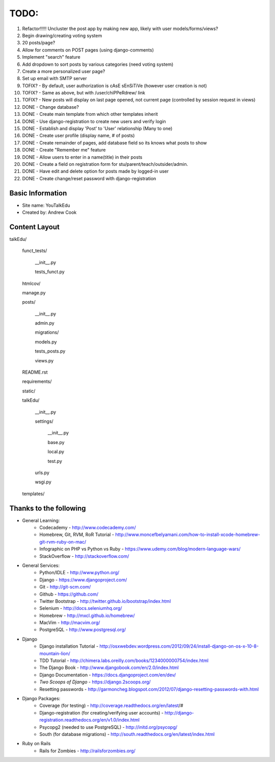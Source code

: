 TODO:
=============
#) Refactor!!!!! Uncluster the post app by making new app, likely with user models/forms/views?
#) Begin drawing/creating voting system
#) 20 posts/page?
#) Allow for comments on POST pages (using django-comments)
#) Implement "search" feature
#) Add dropdown to sort posts by various categories (need voting system)
#) Create a more personalized user page?
#) Set up email with SMTP server
#) TOFIX? - By default, user authorization is cAsE sEnSiTiVe (however user creation is not)
#) TOFIX? - Same as above, but with /user/chiPPeRdrew/ link
#) TOFIX? - New posts will display on last page opened, not current page (controlled by session request in views)
#) DONE - Change database?
#) DONE - Create main template from which other templates inherit
#) DONE - Use django-registration to create new users and verify login
#) DONE - Establish and display 'Post' to 'User' relationship (Many to one)
#) DONE - Create user profile (display name, # of posts)
#) DONE - Create remainder of pages, add database field so its knows what posts to show
#) DONE - Create "Remember me" feature
#) DONE - Allow users to enter in a name(title) in their posts
#) DONE - Create a field on registration form for stu/parent/teach/outsider/admin.
#) DONE - Have edit and delete option for posts made by logged-in user
#) DONE - Create change/reset password with django-registration


Basic Information
--------------------

* Site name: YouTalkEdu
* Created by: Andrew Cook


Content Layout
-------------------
talkEdu/

	funct_tests/

		__init__.py

		tests_funct.py

	htmlcov/

	manage.py

	posts/

		__init__.py

		admin.py

		migrations/

		models.py

		tests_posts.py

		views.py

	README.rst

	requirements/
	
	static/

	talkEdu/

		__init__.py

		settings/

			__init__.py
			
			base.py

			local.py

			test.py

		urls.py

		wsgi.py

	templates/



Thanks to the following
----------------------------
* General Learning:
	* Codecademy - http://www.codecademy.com/
	* Homebrew, Git, RVM, RoR Tutorial - http://www.moncefbelyamani.com/how-to-install-xcode-homebrew-git-rvm-ruby-on-mac/
	* Infographic on PHP vs Python vs Ruby - https://www.udemy.com/blog/modern-language-wars/
	* StackOverflow - http://stackoverflow.com/

* General Services:
	* Python/IDLE - http://www.python.org/
	* Django - https://www.djangoproject.com/
	* Git - http://git-scm.com/
	* Github - https://github.com/
	* Twitter Bootstrap - http://twitter.github.io/bootstrap/index.html
	* Selenium - http://docs.seleniumhq.org/
	* Homebrew - http://mxcl.github.io/homebrew/
	* MacVim - http://macvim.org/
	* PostgreSQL - http://www.postgresql.org/

* Django
	* Django installation Tutorial - http://osxwebdev.wordpress.com/2012/09/24/install-django-on-os-x-10-8-mountain-lion/
	* TDD Tutorial - http://chimera.labs.oreilly.com/books/1234000000754/index.html
	* The Django Book - http://www.djangobook.com/en/2.0/index.html
	* Django Documentation - https://docs.djangoproject.com/en/dev/
	* *Two Scoops of Django* - https://django.2scoops.org/
	* Resetting passwords - http://garmoncheg.blogspot.com/2012/07/django-resetting-passwords-with.html

* Django Packages:
	* Coverage (for testing) - http://coverage.readthedocs.org/en/latest/#
	* Django-registration (for creating/verifying user accounts) - http://django-registration.readthedocs.org/en/v1.0/index.html
	* Psycopg2 (needed to use PostgreSQL) - http://initd.org/psycopg/
	* South (for database migrations) - http://south.readthedocs.org/en/latest/index.html

* Ruby on Rails
	* Rails for Zombies - http://railsforzombies.org/
